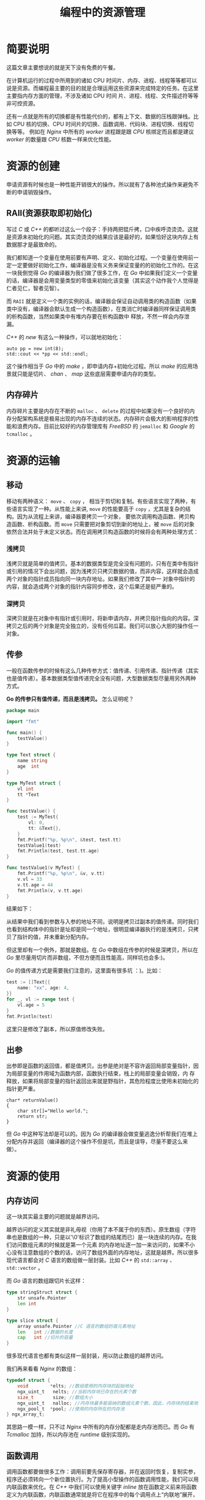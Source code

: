 #+LATEX_CLASS: jacksoncy-org-article

#+TITLE: 编程中的资源管理

* 简要说明
这篇文章主要想说的就是天下没有免费的午餐。

在计算机运行的过程中所用到的诸如 CPU 时间片、内存、进程、线程等等都可以说是资源。而编程最主要的目的就是合理运用这些资源来完成特定的任务。在这里主要指内存方面的管理，不涉及诸如 CPU 时间
片、进程、线程、文件描述符等等非可控资源。

还有一点就是所有的切换都是有性能代价的，都有上下文、数据的压栈跟弹栈。比如 CPU 核的切换、CPU 时间片的切换、函数调用、代码块、进程切换、线程切换等等。
例如在 /Nginx/ 中所有的 /worker/ 进程跟是跟 /CPU/ 核绑定而且都是建议 /worker/ 的数量跟 /CPU/ 核数一样来优化性能。

* 资源的创建
申请资源有时候也是一种性能开销很大的操作。所以就有了各种池式操作来避免不断的申请销毁操作。

** RAII(资源获取即初始化)
写过 /C/ 或 /C++/ 的都听过这么一个段子：手持两把锟斤拷，口中疾呼烫烫烫。这就是资源未初始化的问题。其实烫烫烫的结果应该是最好的，如果恰好这块内存上有数据那才是最致命的。

我们都知道一个变量在使用前要有声明、定义、初始化过程。一个变量在使用前一定一定要做好初始化工作，编译器是没有义务来保证变量的的初始化工作的。在这一块我倒觉得 /Go/ 的编译器为我们做了很多工作，在
/Go/ 中如果我们定义一个变量的话，编译器是会用变量类型的零值来初始化该变量（其实这个动作我个人觉得是仁者见仁，智者见智）。

而 =RAII= 就是定义一个类的实例的话，编译器会保证自动调用类的构造函数（如果类中没有，编译器会默认生成一个构造函数），在类消亡时编译器同样保证调用类的析构函数，当然如果类中有堆内存要在析构函数中
释放，不然一样会内存泄漏。

/C++/ 的 /new/ 有这么一种操作，可以就地初始化：

#+BEGIN_SRC c++
auto pp = new int(8);
std::cout << *pp << std::endl;
#+END_SRC

这个操作相当于 /Go/ 中的 /make/ ，即申请内存+初始化过程。所以 /make/ 的应用场景就只能是切片、 /chan/ 、 /map/ 这些底层需要申请内存的类型。

** 内存碎片
内存碎片主要是内存在不断的 =malloc= 、 =delete= 的过程中如果没有一个良好的内存分配架构系统是极易出现的内存不连续的状态。内存碎片会极大的影响程序的性能和浪费内存。目前比较好的内存管理库有
/FreeBSD/ 的 =jemalloc= 和 /Google/ 的 =tcmalloc= 。

* 资源的运输

** 移动
移动有两种语义： =move= 、 =copy= ， 相当于剪切和复制。有些语言实现了两种，有些语言实现了一种。从性能上来讲, =move= 的性能要高于 =copy= ，尤其是复杂的结构。因为从流程上来讲，编译器要拷贝一个对象，
要依次调用构造函数、拷贝构造函数、析构函数。而 =move= 只需要把对象剪切到新的地址上，被 =move= 后的对象依然合法并处于未定义状态。而在调用拷贝构造函数的时候将会有两种处理方式：
*** 浅拷贝
浅拷贝就是简单的值拷贝。基本的数据类型是完全没有问题的，只有在类中有指针或引用的情况下会出问题，因为浅拷贝只拷贝数据的值，而非内容，这样就会造成两个对象的指针成员指向同一块内存地址。如果我们修改了其中一
对象中指针的内容，就会造成两个对象的指针内容同步修改，这个后果还是挺严重的。
*** 深拷贝
深拷贝就是在对象中有指针或引用时，将新申请内存，并拷贝指针指向的内容。深拷贝之后的两个对象是完全独立的，没有任何瓜葛。我们可以放心大胆的操作任一对象。
** 传参
一般在函数传参的时候有这么几种传参方式：值传递、引用传递、指针传递（其实也是值传递）。基本数据类型值传递完全没有问题，大型数据类型尽量用另外两种方式。

*Go 的传参只有值传递，而且是浅拷贝。* 怎么证明呢？

#+BEGIN_SRC go
package main

import "fmt"

func main() {
	testValue()
}

type Text struct {
	name string
	age  int
}

type MyTest struct {
	vl int
	tt *Text
}

func testValue() {
	test := MyTest{
		vl: 0,
		tt: &Text{},
	}
	fmt.Printf("%p, %p\n", &test, test.tt)
	testValue1(test)
	fmt.Println(test, test.tt.age)
}

func testValue1(v MyTest) {
	fmt.Printf("%p, %p\n", &v, v.tt)
	v.vl = 33
	v.tt.age = 44
	fmt.Println(v, v.tt.age)
}
#+END_SRC

结果如下：

[[./testValue.png]]

从结果中我们看到参数与入参的地址不同，说明是拷贝过副本的值传递。同时我们也看到结构体中的指针是址却是同一个地址，很明显编译器执行的是浅拷贝，只拷贝了指针的值，并未重新分配内存。

但这里却有一个例外，那就是数组。在 /Go/ 中数组在传参的时候是深拷贝，所以在 /Go/ 里尽量用切片而非数组，不但方便而且性能高，同样坑也会多:)。

/Go/ 的值传递方式是需要我们注意的，这里面有很多坑 ：)。比如：

#+BEGIN_SRC go
test := []Text{{
	name: "xx", age: 4,
}}
for _, vl := range test {
	vl.age = 5
}
fmt.Println(test)
#+END_SRC

这里只是修改了副本，所以原值修改失败。

** 出参
出参即是函数的返回值，都是值拷贝。出参是绝对是不容许返回局部变量指针，因为局部变量的作用域为函数内部，函数执行结束，栈上的局部变量会销毁，内
存释放，如果将局部变量的指针返回出来就是野指针，其危险程度比使用未初始化的指针更严重。

#+BEGIN_SRC c++
char* returnValue()  
{  
    char str[]="Hello world.";  
    return str;  
} 
#+END_SRC

但 /Go/ 中这种写法却是可以的。因为 /Go/ 的编译器会做变量逃逸分析帮我们在堆上分配内存并返回（编译器的这个操作不但是坑，而且是误导，尽量不要这么来做）。

* 资源的使用
** 内存访问
这一块其实最主要的问题就是越界访问。

越界访问的定义其实就是非礼毋视（你用了本不属于你的东西）。原生数组（字符串也是数组的一种，只是以'\0'标识了数组的结尾而已）是一块连续的内存。在我们访问数组元素的时候就是第一个元素
的内存地址逐一加一来访问的，如果不小心没有注意数组的个数的话，访问了数组外面的内存地址，这就是越界。所以很多现代语言都会对 /C/ 语言的数组做一层封装。比如 /C++/ 的 =std::array= 、 
=std::vector= 。

而 /Go/ 语言的数组跟切片长这样：

#+BEGIN_SRC go
type stringStruct struct {
	str unsafe.Pointer
	len int
}

type slice struct {
	array unsafe.Pointer //C 语言的数组的首元素地址
	len   int //数据的长度
	cap   int //切片的容量
}
#+END_SRC

很多现代语言也都有类似这样一层封装，用以防止数组的越界访问。

我们再来看看 /Nginx/ 的数组：

#+BEGIN_SRC c
typedef struct {
    void        *elts; //数组使用的内存块的起始地址
    ngx_uint_t   nelts; //当前内存块已存在的元素个数
    size_t       size; //数组大小
    ngx_uint_t   nalloc; //内存块最多能容纳的数组元素个数，因此，内存块的结束地址= elts+nalloc*size
    ngx_pool_t  *pool; //使用的内存所在的内存池
} ngx_array_t;
#+END_SRC

其思路一模一样，只不过 /Nginx/ 中所有的内存分配都是走内存池而已。而 /Go/ 有 /Tcmalloc/ 加持，所以内存池在 /runtime/ 级别实现的。

** 函数调用
调用函数都要做很多工作：调用前要先保存寄存器，并在返回时恢复，复制实参，程序还必须转向一个新位置执行。为了提高小型操作的函数调用性能，我们可以用内联函数来优化。在 /C++/ 中我们可以使用关键字 /inline/ 
放在函数定义前来将函数定义为内联函数，内联函数通常就是将它在程序中的每个调用点上“内联地”展开，假设我们将 max 定义为内联函数：

#+BEGIN_SRC C++
  inline int max(int a, int b)
  {
      return a > b ? a : b;
  }
#+END_SRC

则调用：
 
#+BEGIN_SRC C++
std::cout << max(3,6) << std::endl;
#+END_SRC

在编译时会展开为：

#+BEGIN_SRC C++
std::cout << (a > b ? a : b) << std::endl;
#+END_SRC

从而消除 /max/ 的函数调用开销。

在 /Go/ 里也是有内联函数的。只是 /Go/ 的编译器对开发人员太过呵护了而已。在 /Go/ 编译分析期会把一些简单的没有其他函数调用的函数给内联掉。如果我们想知道有没有内联，可以使用编译参数：

#+BEGIN_SRC shell
go build --gcflags=-m
#+END_SRC

我们可以看到如下日志：

[[./inline.png]]

日志中我们可以清晰的看到哪些函数被内联，哪些变量会逃逸。（编译器太优秀也是一种错，哈哈...）

* 资源的消亡
相比于上面两个过程，资源的回收显然尤为的困难。因为堆内存的生命周期太难控制了，所以内存泄漏是最为常见的资源回收问题。为了应对内存回收问题，人们想到了引用计数、GC 等等解决方案。

** 引用计数
引用计数主要是为了管理祼指针的内存回收问题，有强引用跟弱引用之分，弱引用是存在循环引用。
** 语言级垃圾回收器
/GC/ 这玩意是一个浩大的系统工程。这里就不展开讲了 :)
